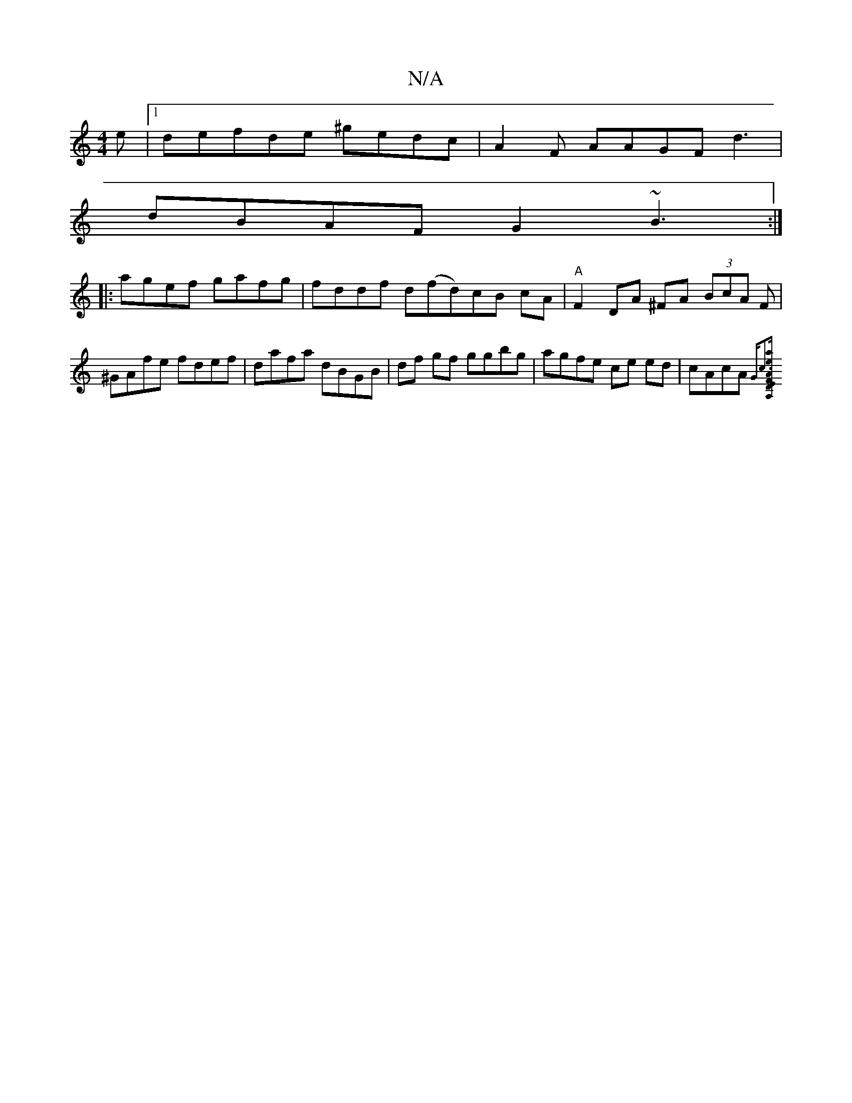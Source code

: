 X:1
T:N/A
M:4/4
R:N/A
K:Cmajor
e|[1defde ^gedc | A2 F AAGF d3|
dBAF G2~B3:|
|:agef gafg|fddf d(fd)cB cA|"A"F2 DA ^FA (3BcA F | ^GAfe fdef|dafa dBGB|df gf ggbg|agfe ce ed|cAcA {Gc3][EA,FA "D"eadB|"D"c"Fm"gece fedA|(3EFGFD "D"EAGD|[1